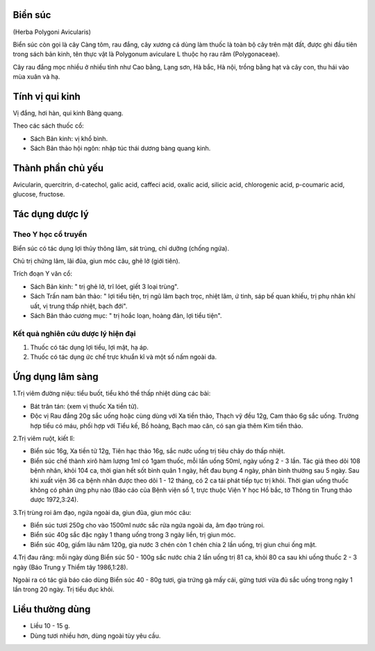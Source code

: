 .. _plants_bien_suc:




Biển súc
========

(Herba Polygoni Avicularis)

Biển súc còn gọi là cây Càng tôm, rau đắng, cây xương cá dùng làm thuốc
là toàn bộ cây trên mặt đất, được ghi đầu tiên trong sách bản kinh, tên
thực vật là Polygonum aviculare L thuộc họ rau răm (Polygonaceae).

Cây rau đắng mọc nhiều ở nhiều tỉnh như Cao bằng, Lạng sơn, Hà bắc, Hà
nội, trồng bằng hạt và cây con, thu hái vào mùa xuân và hạ.

Tính vị qui kinh
================

Vị đắng, hơi hàn, qui kinh Bàng quang.

Theo các sách thuốc cổ:

-  Sách Bản kinh: vị khổ bình.
-  Sách Bản thảo hội ngôn: nhập túc thái dương bàng quang kinh.

Thành phần chủ yếu
==================

Avicularin, quercitrin, d-catechol, galic acid, caffeci acid, oxalic
acid, silicic acid, chlorogenic acid, p-coumaric acid, glucose,
fructose.

Tác dụng dược lý
================

Theo Y học cổ truyền
--------------------

Biển súc có tác dụng lợi thủy thông lâm, sát trùng, chỉ dưỡng (chống
ngứa).

Chủ trị chứng lâm, lãi đũa, giun móc câu, ghẻ lở (giới tiên).

Trích đoạn Y văn cổ:

-  Sách Bản kinh: " trị ghẻ lở, trĩ lóet, giết 3 loại trùng".
-  Sách Trấn nam bản thảo: " lợi tiểu tiện, trị ngũ lâm bạch trọc, nhiệt
   lâm, ứ tinh, sáp bế quan khiếu, trị phụ nhân khí uất, vị trung thấp
   nhiệt, bạch đới".
-  Sách Bản thảo cương mục: " trị hoắc loạn, hoàng đản, lợi tiểu tiện".

Kết quả nghiên cứu dược lý hiện đại
-----------------------------------


#. Thuốc có tác dụng lợi tiểu, lợi mật, hạ áp.
#. Thuốc có tác dụng ức chế trực khuẩn kî và một số nấm ngoài da.

Ứng dụng lâm sàng
=================


1.Trị viêm đường niệu: tiểu buốt, tiểu khó thể thấp nhiệt dùng các bài:

-  Bát trân tán: (xem vị thuốc Xa tiền tử).
-  Độc vị Rau đắng 20g sắc uống hoặc cùng dùng với Xa tiền thảo, Thạch
   vỹ đều 12g, Cam thảo 6g sắc uống. Trường hợp tiểu có máu, phối hợp
   với Tiểu kế, Bồ hoàng, Bạch mao căn, có sạn gia thêm Kim tiền thảo.

2.Trị viêm ruột, kiết lî:

-  Biển súc 16g, Xa tiền tử 12g, Tiên hạc thảo 16g, sắc nước uống trị
   tiêu chảy do thấp nhiệt.
-  Biển súc chế thành xirô hàm lượng 1ml có 1gam thuốc, mỗi lần uống
   50ml, ngày uống 2 - 3 lần. Tác giả theo dõi 108 bệnh nhân, khỏi 104
   ca, thời gian hết sốt bình quân 1 ngày, hết đau bụng 4 ngày, phân
   bình thường sau 5 ngày. Sau khi xuất viện 36 ca bệnh nhân được theo
   dõi 1 - 12 tháng, có 2 ca tái phát tiếp tục trị khỏi. Thời gian uống
   thuốc không có phản ứng phụ nào (Báo cáo của Bệnh viện số 1, trực
   thuộc Viện Y học Hồ bắc, tờ Thông tin Trung thảo dược 1972,3:24).

3.Trị trùng roi âm đạo, ngứa ngoài da, giun đũa, giun móc câu:

-  Biển súc tươi 250g cho vào 1500ml nước sắc rửa ngứa ngoài da, âm đạo
   trùng roi.
-  Biển súc 40g sắc đặc ngày 1 thang uống trong 3 ngày liền, trị giun
   móc.
-  Biển súc 40g, giấm lâu năm 120g, gia nước 3 chén còn 1 chén chia 2
   lần uống, trị giun chui ống mật.

4.Trị đau răng: mỗi ngày dùng Biển súc 50 - 100g sắc nước chia 2 lần
uống trị 81 ca, khỏi 80 ca sau khi uống thuốc 2 - 3 ngày (Báo Trung y
Thiểm tây 1986,1:28).

Ngoài ra có tác giả báo cáo dùng Biển súc 40 - 80g tươi, gia trứng gà
mấy cái, gừng tươi vừa đủ sắc uống trong ngày 1 lần trong 20 ngày. Trị
tiểu đục khỏi.

Liều thường dùng
================

-  Liều 10 - 15 g.
-  Dùng tươi nhiều hơn, dùng ngoài tùy yêu cầu.
